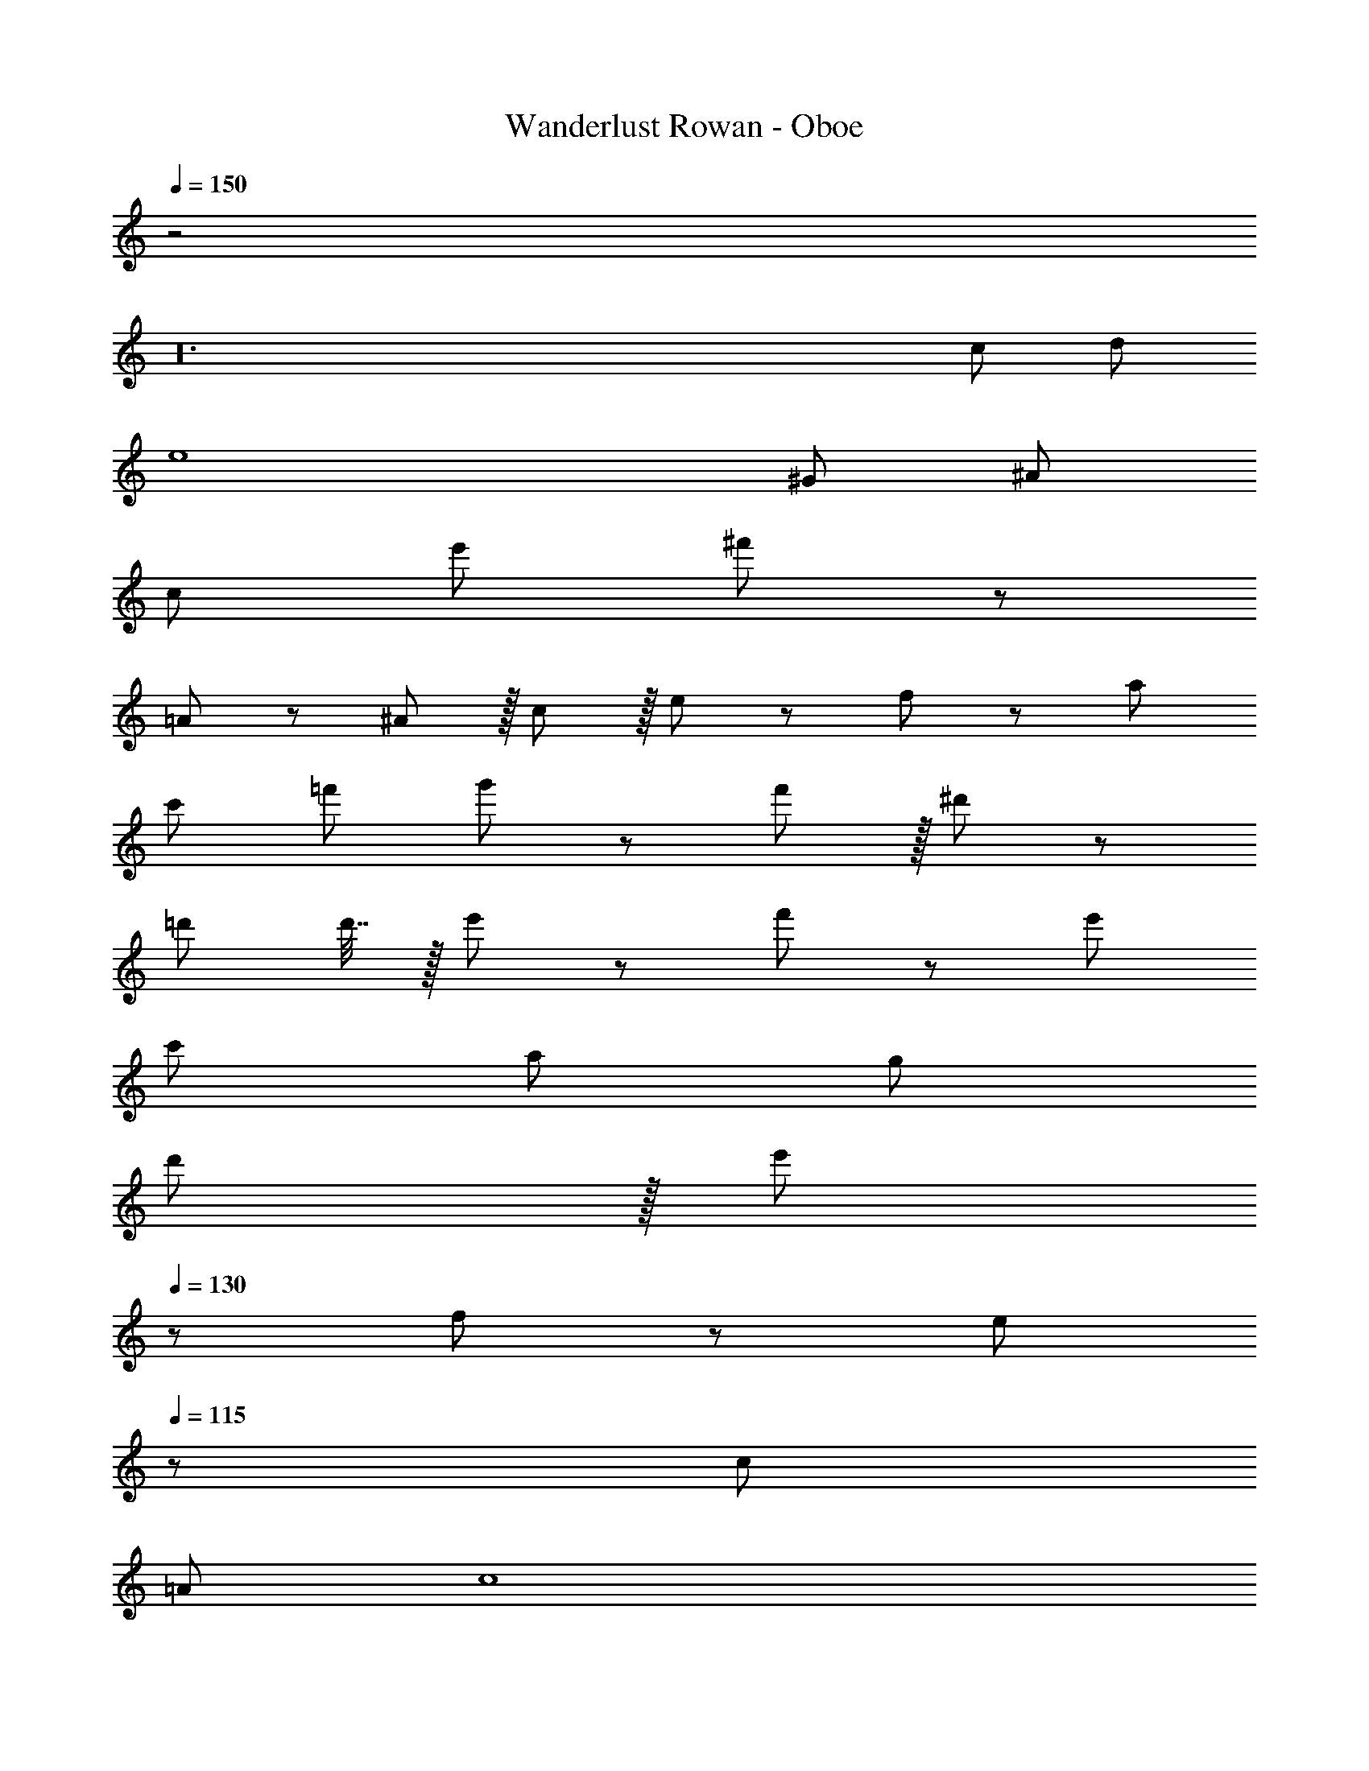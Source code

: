 X: 1
T: Wanderlust Rowan - Oboe
Z: ABC Generated by Starbound Composer
L: 1/8
Q: 1/4=150
K: C
z4
z48 
c97/24 d95/24 
e8 
^G97/24 ^A95/24 
[c95/24z17/16] e'95/48 ^f'11/12 z481/12 
=A11/12 z/12 ^A11/12 z/16 c11/12 z/16 e11/12 z/12 f49/24 z/48 a95/48 
c'95/48 =f'95/48 g'49/24 z/48 f'11/12 z/16 ^d'11/12 z/12 
=d'71/24 d'7/16 z/16 e'11/24 z/24 f'49/24 z/48 e'95/48 
c'95/48 a95/48 g289/48 
d'11/12 z/16 [e'11/12z41/48] 
Q: 1/4=130
z7/48 f49/24 z/48 [e95/48z67/48] 
Q: 1/4=115
z7/12 c95/48 
=A95/48 [c8z21/4] 
Q: 1/4=120
z65/24 
Q: 1/4=150
z40
z53/48 e'95/48 ^f'11/12 z4 
z53/48 g'95/48 f'11/12 z4 
z16
z53/48 e95/48 ^f11/12 z245/48 
g95/48 f11/12 
